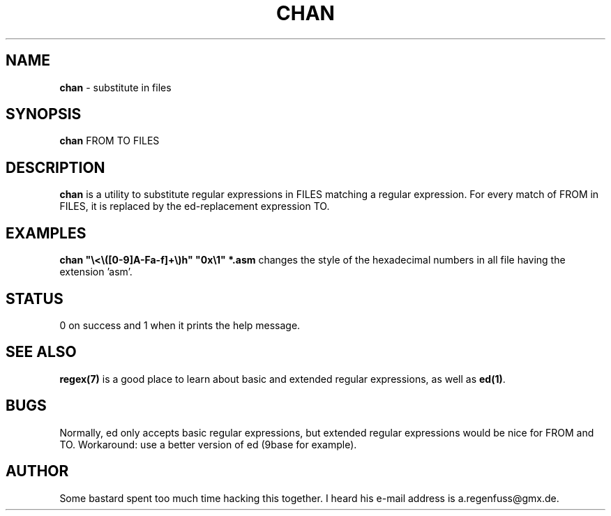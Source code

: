 .TH CHAN 1
.SH NAME
\fBchan\fR \- substitute in files

.SH SYNOPSIS
\fBchan\fR FROM TO FILES

.SH DESCRIPTION
\fBchan\fR is a utility to substitute regular expressions in FILES
matching a regular expression. For every match of FROM in FILES, it
is replaced by the ed-replacement expression TO.

.SH EXAMPLES
\fBchan "\\<\\([0-9]A-Fa-f]\+\\)h" "0x\\1"\ *.asm\fR changes the style
of the  hexadecimal numbers in all file having the extension 'asm'.

.SH STATUS
0 on success and 1 when it prints the help message.

.SH "SEE ALSO"
\fBregex(7)\fR is a good place to learn about basic and extended regular
expressions, as well as \fBed(1)\fR.

.SH BUGS
Normally, ed only accepts basic regular expressions, but extended
regular expressions would be nice for FROM and TO. Workaround: use
a better version of ed (9base for example).

.SH AUTHOR
Some bastard spent too much time hacking this together. I heard his
e-mail address is a.regenfuss@gmx.de.
